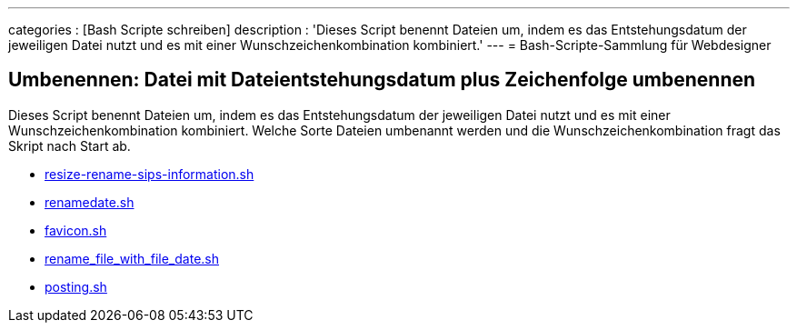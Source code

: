 ---
categories          : [Bash Scripte schreiben]
description         : 'Dieses Script benennt Dateien um, indem es das Entstehungsdatum der jeweiligen Datei nutzt und es mit einer Wunschzeichenkombination kombiniert.'
---
= Bash-Scripte-Sammlung für Webdesigner

== Umbenennen: Datei mit Dateientstehungsdatum plus Zeichenfolge umbenennen

Dieses Script benennt Dateien um, indem es das Entstehungsdatum der jeweiligen Datei nutzt und es mit einer Wunschzeichenkombination kombiniert. Welche Sorte Dateien umbenannt werden und die Wunschzeichenkombination fragt das Skript nach Start ab.

* link:https://gist.github.com/Phlow/18e8fa9e436855242a7a04943596147a[resize-rename-sips-information.sh]
* link:https://gist.github.com/Phlow/648c70613f0be97d0b6ebb5b42f7181d[renamedate.sh]
* link:https://gist.github.com/Phlow/ede770e58059d7b8cc7a26c7e0c1a36d[favicon.sh]
* link:https://gist.github.com/Phlow/896649b31202cc888f0819b3d266496d[rename_file_with_file_date.sh]
* link:https://gist.github.com/Phlow/59625dc4afd85560ed667f8423958b64[posting.sh]
